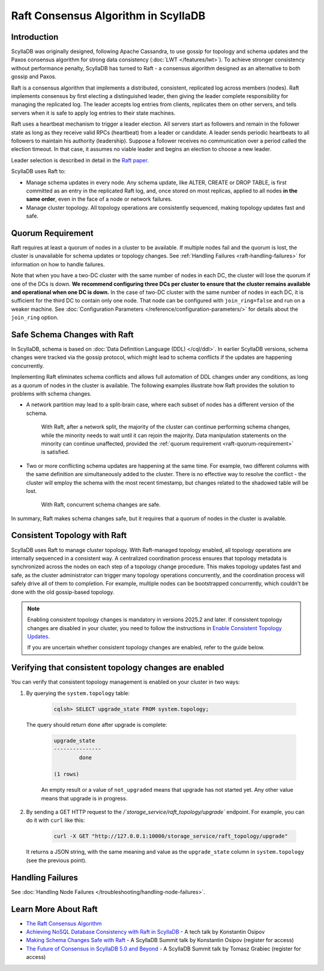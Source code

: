 =========================================
Raft Consensus Algorithm in ScyllaDB
=========================================

Introduction
--------------
ScyllaDB was originally designed, following Apache Cassandra, to use gossip for topology and schema updates and the Paxos consensus algorithm for
strong data consistency (:doc:`LWT </features/lwt>`). To achieve stronger consistency without performance penalty, ScyllaDB has turned to Raft - a consensus algorithm designed as an alternative to both gossip and Paxos.

Raft is a consensus algorithm that implements a distributed, consistent, replicated log across members (nodes). Raft implements consensus by first electing a distinguished leader, then giving the leader complete responsibility for managing the replicated log. The leader accepts log entries from clients, replicates them on other servers, and tells servers when it is safe to apply log entries to their state machines.

Raft uses a heartbeat mechanism to trigger a leader election. All servers start as followers and remain in the follower state as long as they receive valid RPCs (heartbeat) from a leader or candidate. A leader sends periodic heartbeats to all followers to maintain his authority (leadership). Suppose a follower receives no communication over a period called the election timeout. In that case, it assumes no viable leader and begins an election to choose a new leader.

Leader selection is described in detail in the `Raft paper <https://raft.github.io/raft.pdf>`_.

ScyllaDB uses Raft to:

* Manage schema updates in every node. Any schema update, like ALTER, CREATE or DROP TABLE, 
  is first committed as an entry in the replicated Raft log, and, once stored on most replicas,
  applied to all nodes **in the same order**, even in the face of a node or network failures.
* Manage cluster topology. All topology operations are consistently sequenced, making topology
  updates fast and safe.

.. _raft-quorum-requirement:

Quorum Requirement
-------------------

Raft requires at least a quorum of nodes in a cluster to be available. If multiple nodes fail
and the quorum is lost, the cluster is unavailable for schema updates or topology changes. See :ref:`Handling Failures <raft-handling-failures>`
for information on how to handle failures.

Note that when you have a two-DC cluster with the same number of nodes in each DC, the cluster will lose the quorum if one
of the DCs is down.
**We recommend configuring three DCs per cluster to ensure that the cluster remains available and operational when one DC is down.**
In the case of two-DC cluster with the same number of nodes in each DC, it is sufficient for the third DC to contain only one node.
That node can be configured with ``join_ring=false`` and run on a weaker machine.
See :doc:`Configuration Parameters </reference/configuration-parameters/>` for details about the ``join_ring`` option.

.. _raft-schema-changes:

Safe Schema Changes with Raft
-------------------------------
In ScyllaDB, schema is based on :doc:`Data Definition Language (DDL) </cql/ddl>`. In earlier ScyllaDB versions, schema changes were tracked via the gossip protocol, which might lead to schema conflicts if the updates are happening concurrently.

Implementing Raft eliminates schema conflicts and allows full automation of DDL changes under any conditions, as long as a quorum
of nodes in the cluster is available. The following examples illustrate how Raft provides the solution to problems with schema changes.

* A network partition may lead to a split-brain case, where each subset of nodes has a different version of the schema.

     With Raft, after a network split, the majority of the cluster can continue performing schema changes, while the minority needs to wait until it can rejoin the majority. Data manipulation statements on the minority can continue unaffected, provided the :ref:`quorum requirement <raft-quorum-requirement>` is satisfied.

* Two or more conflicting schema updates are happening at the same time. For example, two different columns with the same definition are simultaneously added to the cluster. There is no effective way to resolve the conflict - the cluster will employ the schema with the most recent timestamp, but changes related to the shadowed table will be lost.

     With Raft, concurrent schema changes are safe.



In summary, Raft makes schema changes safe, but it requires that a quorum of nodes in the cluster is available.

.. _raft-topology-changes:

Consistent Topology with Raft
-----------------------------------------------------------------

ScyllaDB uses Raft to manage cluster topology. With Raft-managed topology 
enabled, all topology operations are internally sequenced in a consistent 
way. A centralized coordination process ensures that topology metadata is 
synchronized across the nodes on each step of a topology change procedure. 
This makes topology updates fast and safe, as the cluster administrator can 
trigger many topology operations concurrently, and the coordination process 
will safely drive all of them to completion. For example, multiple nodes can 
be bootstrapped concurrently, which couldn't be done with the old 
gossip-based topology.

.. note::

    Enabling consistent topology changes is mandatory in versions 2025.2 and later. If consistent topology changes are
    disabled in your cluster, you need to follow the instructions in
    `Enable Consistent Topology Updates <https://docs.scylladb.com/manual/branch-2025.1/upgrade/upgrade-guides/upgrade-guide-from-2024.x-to-2025.1/enable-consistent-topology.html>`_.

    If you are uncertain whether consistent topology changes are enabled, refer to the guide below.

.. _verifying-consistent-topology-changes-enabled:

Verifying that consistent topology changes are enabled
-----------------------------------------------------------------

You can verify that consistent topology management is enabled on your cluster in two ways:

#. By querying the ``system.topology`` table:

    .. code-block:: cql

        cqlsh> SELECT upgrade_state FROM system.topology;

   The query should return ``done`` after upgrade is complete:

    .. code-block:: console

        upgrade_state
        ---------------
                done

        (1 rows)

    An empty result or a value of ``not_upgraded`` means that upgrade has not started yet. Any other value means that upgrade is in progress.

#. By sending a GET HTTP request to the `/`storage_service/raft_topology/upgrade`` endpoint. For example, you can do it with ``curl`` like this:

    .. code-block:: bash

        curl -X GET "http://127.0.0.1:10000/storage_service/raft_topology/upgrade"

   It returns a JSON string, with the same meaning and value as the ``upgrade_state`` column in ``system.topology`` (see the previous point).


.. _raft-handling-failures:

Handling Failures
------------------

See :doc:`Handling Node Failures </troubleshooting/handling-node-failures>`.

.. _raft-learn-more:

Learn More About Raft
----------------------
* `The Raft Consensus Algorithm <https://raft.github.io/>`_
* `Achieving NoSQL Database Consistency with Raft in ScyllaDB <https://www.scylladb.com/tech-talk/achieving-nosql-database-consistency-with-raft-in-scylla/>`_ - A tech talk by Konstantin Osipov
* `Making Schema Changes Safe with Raft <https://www.scylladb.com/presentations/making-schema-changes-safe-with-raft/>`_ - A ScyllaDB Summit talk by Konstantin Osipov (register for access)
* `The Future of Consensus in ScyllaDB 5.0 and Beyond <https://www.scylladb.com/presentations/the-future-of-consensus-in-scylladb-5-0-and-beyond/>`_ - A ScyllaDB Summit talk by Tomasz Grabiec (register for access)

